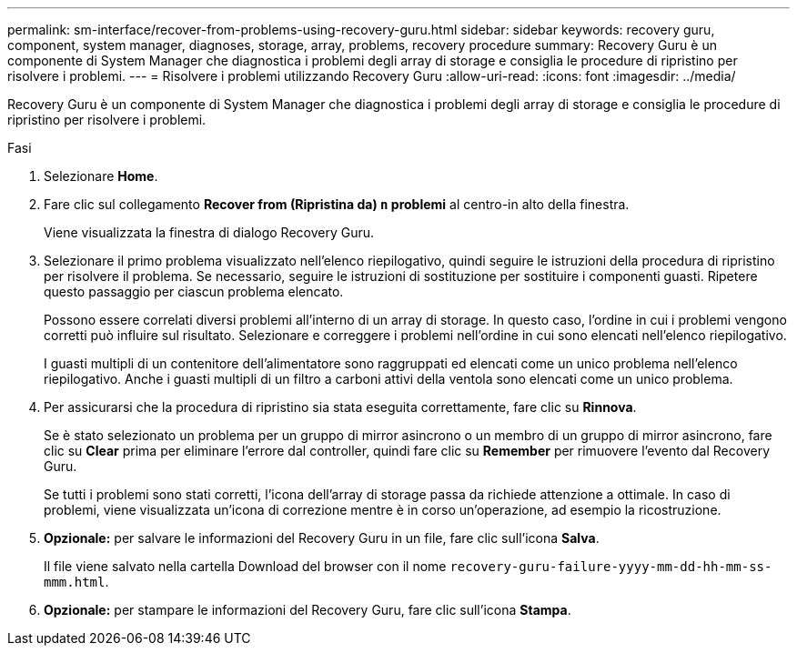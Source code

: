 ---
permalink: sm-interface/recover-from-problems-using-recovery-guru.html 
sidebar: sidebar 
keywords: recovery guru, component, system manager, diagnoses, storage, array, problems, recovery procedure 
summary: Recovery Guru è un componente di System Manager che diagnostica i problemi degli array di storage e consiglia le procedure di ripristino per risolvere i problemi. 
---
= Risolvere i problemi utilizzando Recovery Guru
:allow-uri-read: 
:icons: font
:imagesdir: ../media/


[role="lead"]
Recovery Guru è un componente di System Manager che diagnostica i problemi degli array di storage e consiglia le procedure di ripristino per risolvere i problemi.

.Fasi
. Selezionare *Home*.
. Fare clic sul collegamento *Recover from (Ripristina da) `n` problemi* al centro-in alto della finestra.
+
Viene visualizzata la finestra di dialogo Recovery Guru.

. Selezionare il primo problema visualizzato nell'elenco riepilogativo, quindi seguire le istruzioni della procedura di ripristino per risolvere il problema. Se necessario, seguire le istruzioni di sostituzione per sostituire i componenti guasti. Ripetere questo passaggio per ciascun problema elencato.
+
Possono essere correlati diversi problemi all'interno di un array di storage. In questo caso, l'ordine in cui i problemi vengono corretti può influire sul risultato. Selezionare e correggere i problemi nell'ordine in cui sono elencati nell'elenco riepilogativo.

+
I guasti multipli di un contenitore dell'alimentatore sono raggruppati ed elencati come un unico problema nell'elenco riepilogativo. Anche i guasti multipli di un filtro a carboni attivi della ventola sono elencati come un unico problema.

. Per assicurarsi che la procedura di ripristino sia stata eseguita correttamente, fare clic su *Rinnova*.
+
Se è stato selezionato un problema per un gruppo di mirror asincrono o un membro di un gruppo di mirror asincrono, fare clic su *Clear* prima per eliminare l'errore dal controller, quindi fare clic su *Remember* per rimuovere l'evento dal Recovery Guru.

+
Se tutti i problemi sono stati corretti, l'icona dell'array di storage passa da richiede attenzione a ottimale. In caso di problemi, viene visualizzata un'icona di correzione mentre è in corso un'operazione, ad esempio la ricostruzione.

. *Opzionale:* per salvare le informazioni del Recovery Guru in un file, fare clic sull'icona *Salva*.
+
Il file viene salvato nella cartella Download del browser con il nome `recovery-guru-failure-yyyy-mm-dd-hh-mm-ss-mmm.html`.

. *Opzionale:* per stampare le informazioni del Recovery Guru, fare clic sull'icona *Stampa*.

